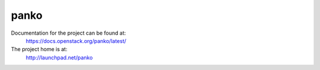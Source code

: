 panko
=====

Documentation for the project can be found at:
  https://docs.openstack.org/panko/latest/

The project home is at:
  http://launchpad.net/panko

